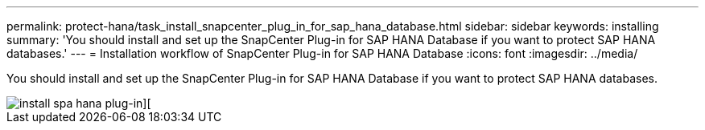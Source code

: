 ---
permalink: protect-hana/task_install_snapcenter_plug_in_for_sap_hana_database.html
sidebar: sidebar
keywords: installing
summary: 'You should install and set up the SnapCenter Plug-in for SAP HANA Database if you want to protect SAP HANA databases.'
---
= Installation workflow of SnapCenter Plug-in for SAP HANA Database
:icons: font
:imagesdir: ../media/

[.lead]
You should install and set up the SnapCenter Plug-in for SAP HANA Database if you want to protect SAP HANA databases.

image::../media/sap_hana_install_configure_workflow.gif[install spa hana plug-in][]
